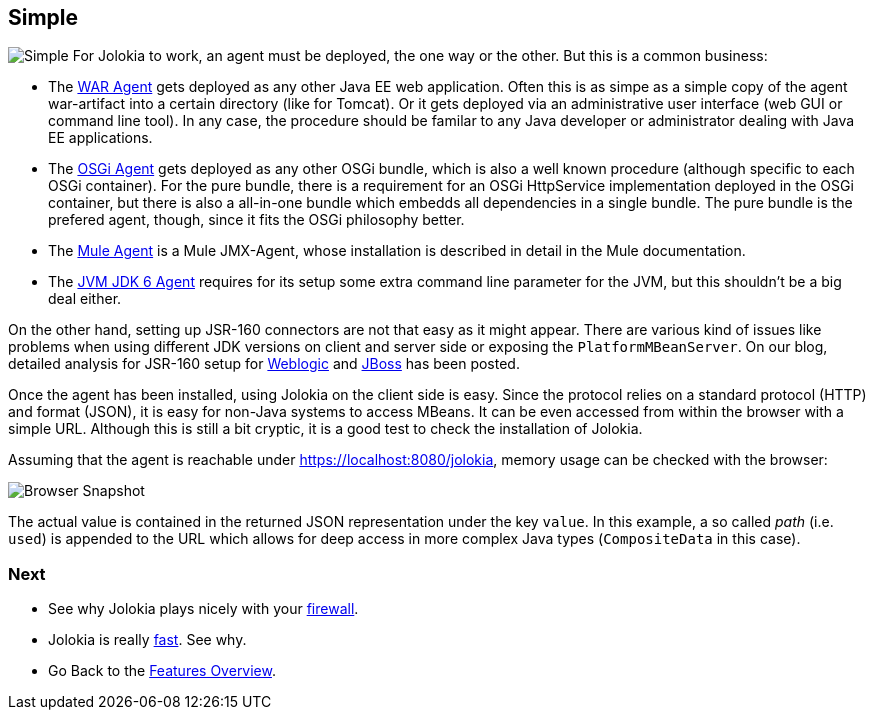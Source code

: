 ////
  Copyright 2009-2023 Roland Huss

  Licensed under the Apache License, Version 2.0 (the "License");
  you may not use this file except in compliance with the License.
  You may obtain a copy of the License at

        https://www.apache.org/licenses/LICENSE-2.0

  Unless required by applicable law or agreed to in writing, software
  distributed under the License is distributed on an "AS IS" BASIS,
  WITHOUT WARRANTIES OR CONDITIONS OF ANY KIND, either express or implied.
  See the License for the specific language governing permissions and
  limitations under the License.
////

== Simple

image:../images/features/simple_large.png["Simple",role=right]
For Jolokia to work, an agent must be deployed, the one way or
the other. But this is a common business:

* The link:../agent/war.html[WAR Agent] gets deployed as any other
Java EE web application. Often this is as simpe as a simple
copy of the agent war-artifact into a certain directory
(like for Tomcat). Or it gets deployed via an administrative
user interface (web GUI or command line tool). In any case,
the procedure should be familar to any Java developer or
administrator dealing with Java EE applications.
* The link:../agent/osgi.html[OSGi Agent] gets deployed as any other
OSGi bundle, which is also a well known procedure (although
specific to each OSGi container). For the pure bundle, there
is a requirement for an OSGi HttpService implementation
deployed in the OSGi container, but there is also a
all-in-one bundle which embedds all dependencies in a single
bundle. The pure bundle is the prefered agent, though, since
it fits the OSGi philosophy better.
* The link:../agent/mule.html[Mule Agent] is a Mule JMX-Agent, whose
installation is described in detail in the Mule documentation.
* The link:../agent/jvm.html[JVM JDK 6 Agent] requires for its setup
some extra command line parameter for the JVM, but this
shouldn't be a big deal either.

On the other hand, setting up JSR-160 connectors are not
that easy as it might appear. There are various kind of
issues like problems when using different JDK versions on
client and server side or exposing the
`PlatformMBeanServer`. On our blog, detailed analysis for
JSR-160 setup for
https://labs.consol.de/blog/jmx4perl/configuring-remote-jmx-access-for-weblogic/[Weblogic,role=externalLink]
and
https://labs.consol.de/blog/jmx4perl/jboss-remote-jmx/[JBoss,role=externalLink] has been posted.

Once the agent has been installed, using Jolokia on the client
side is easy. Since the protocol relies on a standard protocol (HTTP)
and format (JSON), it is easy for non-Java systems to access
MBeans. It can be even accessed from within the browser with a
simple URL. Although this is still a bit cryptic, it is a good
test to check the installation of Jolokia.

Assuming that the agent is reachable under
https://localhost:8080/jolokia, memory usage can
be checked with the browser:

image::../images/jolokia_browser.png["Browser Snapshot",role=text-center]

The actual value is contained in the returned JSON
representation under the key `value`. In this
example, a so called _path_ (i.e. `used`)
is appended to the URL which allows for deep access in more
complex Java types (`CompositeData` in this
case).

=== Next

* See why Jolokia plays nicely with your link:firewall.html[firewall].
* Jolokia is really link:fast.html[fast]. See why.
* Go Back to the link:../features.html[Features Overview].
